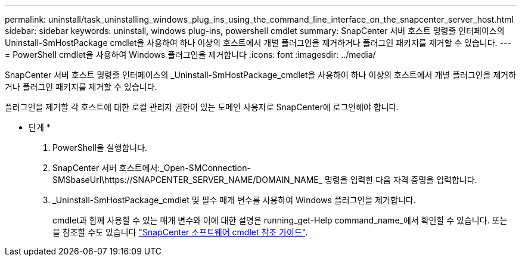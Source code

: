 ---
permalink: uninstall/task_uninstalling_windows_plug_ins_using_the_command_line_interface_on_the_snapcenter_server_host.html 
sidebar: sidebar 
keywords: uninstall, windows plug-ins, powershell cmdlet 
summary: SnapCenter 서버 호스트 명령줄 인터페이스의 Uninstall-SmHostPackage cmdlet을 사용하여 하나 이상의 호스트에서 개별 플러그인을 제거하거나 플러그인 패키지를 제거할 수 있습니다. 
---
= PowerShell cmdlet을 사용하여 Windows 플러그인을 제거합니다
:icons: font
:imagesdir: ../media/


[role="lead"]
SnapCenter 서버 호스트 명령줄 인터페이스의 _Uninstall-SmHostPackage_cmdlet을 사용하여 하나 이상의 호스트에서 개별 플러그인을 제거하거나 플러그인 패키지를 제거할 수 있습니다.

플러그인을 제거할 각 호스트에 대한 로컬 관리자 권한이 있는 도메인 사용자로 SnapCenter에 로그인해야 합니다.

* 단계 *

. PowerShell을 실행합니다.
. SnapCenter 서버 호스트에서:_Open-SMConnection-SMSbaseUrl\https://SNAPCENTER_SERVER_NAME/DOMAIN_NAME_ 명령을 입력한 다음 자격 증명을 입력합니다.
. _Uninstall-SmHostPackage_cmdlet 및 필수 매개 변수를 사용하여 Windows 플러그인을 제거합니다.
+
cmdlet과 함께 사용할 수 있는 매개 변수와 이에 대한 설명은 running_get-Help command_name_에서 확인할 수 있습니다. 또는 을 참조할 수도 있습니다 https://library.netapp.com/ecm/ecm_download_file/ECMLP2877143["SnapCenter 소프트웨어 cmdlet 참조 가이드"^].


